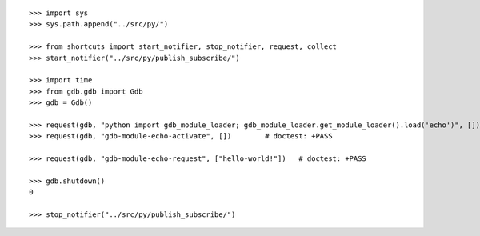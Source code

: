 ::

   >>> import sys
   >>> sys.path.append("../src/py/")

   >>> from shortcuts import start_notifier, stop_notifier, request, collect
   >>> start_notifier("../src/py/publish_subscribe/")

   >>> import time
   >>> from gdb.gdb import Gdb
   >>> gdb = Gdb()

   >>> request(gdb, "python import gdb_module_loader; gdb_module_loader.get_module_loader().load('echo')", [])      # doctest: +PASS
   >>> request(gdb, "gdb-module-echo-activate", [])        # doctest: +PASS
   
   >>> request(gdb, "gdb-module-echo-request", ["hello-world!"])   # doctest: +PASS
   
   >>> gdb.shutdown()
   0

   >>> stop_notifier("../src/py/publish_subscribe/")
